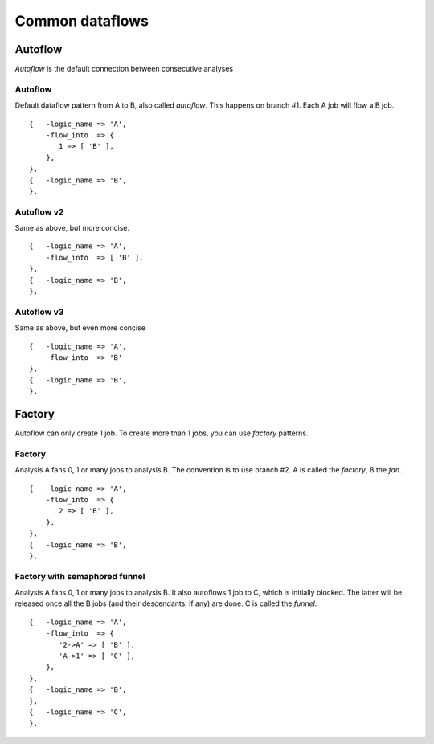 Common dataflows
================


Autoflow
--------

*Autoflow* is the default connection between consecutive analyses

Autoflow
~~~~~~~~

Default dataflow pattern from A to B, also called *autoflow*. This happens on branch #1. Each A job will flow a B job.

::

    {   -logic_name => 'A',
        -flow_into  => {
           1 => [ 'B' ],
        },
    },
    {   -logic_name => 'B',
    },

.. figure:: dataflows/101.png

Autoflow v2
~~~~~~~~~~~

Same as above, but more concise.

::

    {   -logic_name => 'A',
        -flow_into  => [ 'B' ],
    },
    {   -logic_name => 'B',
    },

.. figure:: dataflows/102.png

Autoflow v3
~~~~~~~~~~~

Same as above, but even more concise

::

    {   -logic_name => 'A',
        -flow_into  => 'B'
    },
    {   -logic_name => 'B',
    },

.. figure:: dataflows/103.png

Factory
-------

Autoflow can only create 1 job. To create more than 1 jobs, you can use *factory* patterns.

Factory
~~~~~~~

Analysis A fans 0, 1 or many jobs to analysis B. The convention is to use branch #2. A is called the *factory*, B the *fan*.

::

    {   -logic_name => 'A',
        -flow_into  => {
           2 => [ 'B' ],
        },
    },
    {   -logic_name => 'B',
    },

.. figure:: dataflows/201.png

Factory with semaphored funnel
~~~~~~~~~~~~~~~~~~~~~~~~~~~~~~

Analysis A fans 0, 1 or many jobs to analysis B. It also autoflows 1 job to C, which is initially blocked. The latter will be released once all the B jobs (and their descendants, if any) are done. C is called the *funnel*.

::

    {   -logic_name => 'A',
        -flow_into  => {
           '2->A' => [ 'B' ],
           'A->1' => [ 'C' ],
        },
    },
    {   -logic_name => 'B',
    },
    {   -logic_name => 'C',
    },

.. figure:: dataflows/202.png

